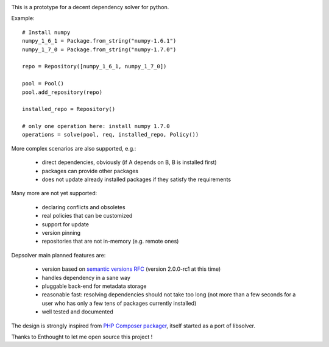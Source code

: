 .. image:: https://secure.travis-ci.org/enthought/depsolver.png
    :alt: Travis CI Build Status

This is a prototype for a decent dependency solver for python.

Example::

    # Install numpy
    numpy_1_6_1 = Package.from_string("numpy-1.6.1")
    numpy_1_7_0 = Package.from_string("numpy-1.7.0")

    repo = Repository([numpy_1_6_1, numpy_1_7_0])

    pool = Pool()
    pool.add_repository(repo)

    installed_repo = Repository()

    # only one operation here: install numpy 1.7.0
    operations = solve(pool, req, installed_repo, Policy())

More complex scenarios are also supported, e.g.:

    - direct dependencies, obviously (if A depends on B, B is installed first)
    - packages can provide other packages
    - does not update already installed packages if they satisfy the requirements

Many more are not yet supported:

    - declaring conflicts and obsoletes
    - real policies that can be customized
    - support for update
    - version pinning
    - repositories that are not in-memory (e.g. remote ones)

Depsolver main planned features are:

        - version based on `semantic versions RFC <http://www.semver.org>`_ (version
          2.0.0-rc1 at this time)
        - handles dependency in a sane way
        - pluggable back-end for metadata storage
        - reasonable fast: resolving dependencies should not take too long (not
          more than a few seconds for a user who has only a few tens of
          packages currently installed)
        - well tested and documented

The design is strongly inspired from `PHP Composer packager
<http://getcomposer.org>`_, itself started as a port of libsolver.

Thanks to Enthought to let me open source this project !
